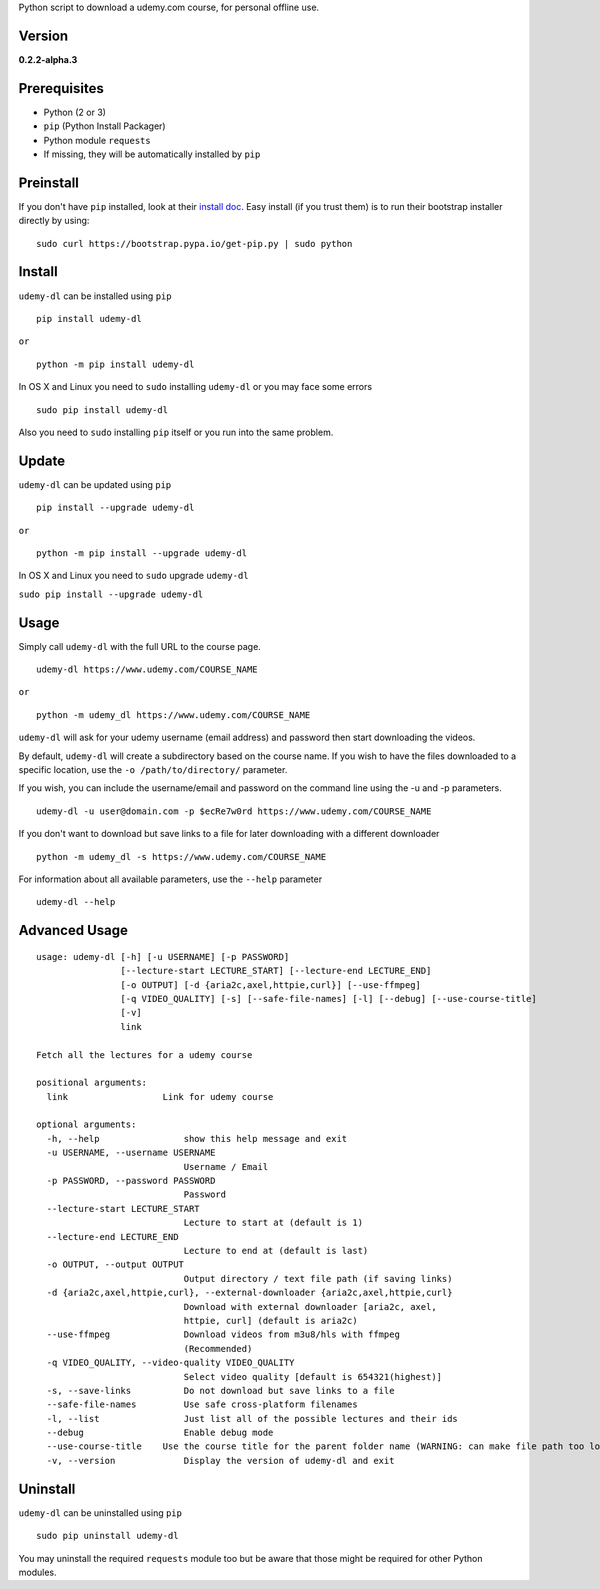 Python script to download a udemy.com course, for personal offline use.

Version
~~~~~~~

**0.2.2-alpha.3**

|PyPI version| |Build Status| |Code Health| |Waffle.io|


Prerequisites
~~~~~~~~~~~~~

-  Python (2 or 3)
-  ``pip`` (Python Install Packager)
-  Python module ``requests``
-  If missing, they will be automatically installed by ``pip``

Preinstall
~~~~~~~~~~

If you don't have ``pip`` installed, look at their `install
doc <http://pip.readthedocs.org/en/latest/installing.html>`__. Easy
install (if you trust them) is to run their bootstrap installer directly
by using:

::

    sudo curl https://bootstrap.pypa.io/get-pip.py | sudo python

Install
~~~~~~~

``udemy-dl`` can be installed using ``pip``

::

    pip install udemy-dl

``or``

::

    python -m pip install udemy-dl

In OS X and Linux you need to ``sudo`` installing ``udemy-dl`` or you
may face some errors

::

    sudo pip install udemy-dl

Also you need to ``sudo`` installing ``pip`` itself or you run into the
same problem.

Update
~~~~~~

``udemy-dl`` can be updated using ``pip``

::

    pip install --upgrade udemy-dl

``or``

::

    python -m pip install --upgrade udemy-dl

In OS X and Linux you need to ``sudo`` upgrade ``udemy-dl``

``sudo pip install --upgrade udemy-dl``

Usage
~~~~~

Simply call ``udemy-dl`` with the full URL to the course page.

::

    udemy-dl https://www.udemy.com/COURSE_NAME

``or``

::

    python -m udemy_dl https://www.udemy.com/COURSE_NAME

``udemy-dl`` will ask for your udemy username (email address) and
password then start downloading the videos.

By default, ``udemy-dl`` will create a subdirectory based on the course
name. If you wish to have the files downloaded to a specific location,
use the ``-o /path/to/directory/`` parameter.

If you wish, you can include the username/email and password on the
command line using the -u and -p parameters.

::

    udemy-dl -u user@domain.com -p $ecRe7w0rd https://www.udemy.com/COURSE_NAME

If you don't want to download but save links to a file for later
downloading with a different downloader

::

    python -m udemy_dl -s https://www.udemy.com/COURSE_NAME

For information about all available parameters, use the ``--help``
parameter

::

    udemy-dl --help

Advanced Usage
~~~~~~~~~~~~~~

::

    usage: udemy-dl [-h] [-u USERNAME] [-p PASSWORD]
                    [--lecture-start LECTURE_START] [--lecture-end LECTURE_END]
                    [-o OUTPUT] [-d {aria2c,axel,httpie,curl}] [--use-ffmpeg]
                    [-q VIDEO_QUALITY] [-s] [--safe-file-names] [-l] [--debug] [--use-course-title]
                    [-v]
                    link

    Fetch all the lectures for a udemy course

    positional arguments:
      link                  Link for udemy course

    optional arguments:
      -h, --help                show this help message and exit
      -u USERNAME, --username USERNAME
                                Username / Email
      -p PASSWORD, --password PASSWORD
                                Password
      --lecture-start LECTURE_START
                                Lecture to start at (default is 1)
      --lecture-end LECTURE_END
                                Lecture to end at (default is last)
      -o OUTPUT, --output OUTPUT
                                Output directory / text file path (if saving links)
      -d {aria2c,axel,httpie,curl}, --external-downloader {aria2c,axel,httpie,curl}
                                Download with external downloader [aria2c, axel,
                                httpie, curl] (default is aria2c)
      --use-ffmpeg              Download videos from m3u8/hls with ffmpeg
                                (Recommended)
      -q VIDEO_QUALITY, --video-quality VIDEO_QUALITY
                                Select video quality [default is 654321(highest)]
      -s, --save-links          Do not download but save links to a file
      --safe-file-names         Use safe cross-platform filenames
      -l, --list                Just list all of the possible lectures and their ids
      --debug                   Enable debug mode
      --use-course-title    Use the course title for the parent folder name (WARNING: can make file path too long
      -v, --version             Display the version of udemy-dl and exit

Uninstall
~~~~~~~~~

``udemy-dl`` can be uninstalled using ``pip``

::

    sudo pip uninstall udemy-dl

You may uninstall the required ``requests`` module too but be aware that
those might be required for other Python modules.

.. |PyPI version| image:: https://badge.fury.io/py/udemy-dl.svg?0.2.0
   :target: http://badge.fury.io/py/udemy-dl
.. |Build Status| image:: https://travis-ci.org/nishad/udemy-dl.svg?branch=master
   :target: https://travis-ci.org/nishad/udemy-dl
.. |Code Health| image:: https://landscape.io/github/nishad/udemy-dl/master/landscape.svg?style=flat
   :target: https://landscape.io/github/nishad/udemy-dl/master
.. |Waffle.io| image:: https://img.shields.io/waffle/label/nishad/udemy-dl/in%20progress.svg
   :target: https://waffle.io/nishad/udemy-dl
